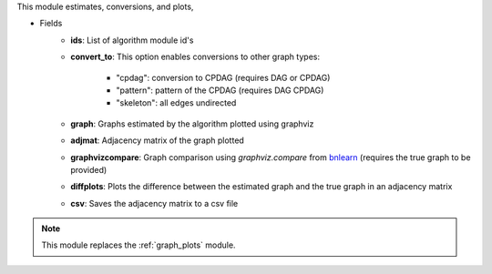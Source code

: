 This module estimates, conversions, and plots,

* Fields
    * **ids**: List of algorithm module id's
    * **convert_to**: This option enables conversions to other graph types:        
        
        * "cpdag": conversion to CPDAG (requires DAG or CPDAG)
        * "pattern": pattern of the CPDAG (requires DAG CPDAG)
        * "skeleton": all edges undirected
    * **graph**: Graphs estimated by the algorithm plotted using graphviz
    * **adjmat**: Adjacency matrix of the graph plotted
    * **graphvizcompare**: Graph comparison using *graphviz.compare* from `bnlearn <https://www.bnlearn.com/>`_ (requires the true graph to be provided)
    * **diffplots**: Plots the difference between the estimated graph and the true graph in an adjacency matrix
    * **csv**: Saves the adjacency matrix to a csv file

.. note::

    This module replaces the :ref:`graph_plots` module.